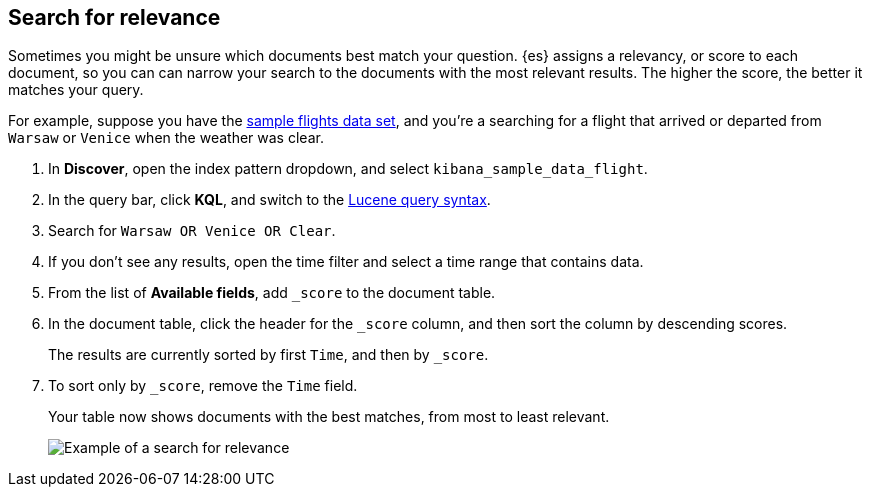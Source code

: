 [[discover-search-for-relevance]]
== Search for relevance
Sometimes you might be unsure which documents best match your question. 
{es} assigns a relevancy, or score to each document, so you can
can narrow your search to the documents with the most relevant results.
The higher the score, the better it matches your query.

For example, suppose you have the <<gs-get-data-into-kibana, sample flights data set>>, and you're a searching for
a flight that arrived or departed from `Warsaw` or `Venice` when the weather was clear.

.  In *Discover*, open the index pattern dropdown, and select `kibana_sample_data_flight`.
.  In the query bar, click  *KQL*, and switch to the <<lucene-query, Lucene query syntax>>.
. Search for `Warsaw OR Venice OR Clear`.
.  If you don't see any results, open the time filter and select a time range that contains data.
.  From the list of *Available fields*, add `_score` to the document table.
. In the document table, click the header for the `_score` column, and then sort the column by descending scores.
+
The results are currently sorted by first `Time`, and then by `_score`.
. To sort only by `_score`, remove the `Time` field.
+
Your table now shows documents with the best matches, from most to least relevant.
+
[role="screenshot"]
image::images/discover-search-for-relevance.png["Example of a search for relevance"]
